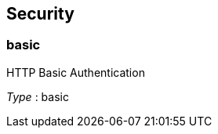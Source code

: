 
[[_management_securityscheme]]
== Security

[[_management_basic]]
=== basic
HTTP Basic Authentication

[%hardbreaks]
__Type__ : basic




